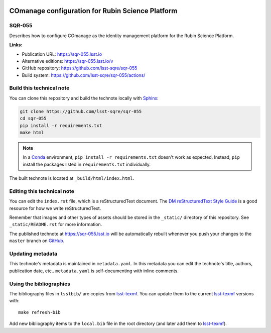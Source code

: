.. image:: https://img.shields.io/badge/sqr--055-lsst.io-brightgreen.svg
   :target: https://sqr-055.lsst.io
.. image:: https://github.com/lsst-sqre/sqr-055/workflows/CI/badge.svg
   :target: https://github.com/lsst-sqre/sqr-055/actions/
..
  Uncomment this section and modify the DOI strings to include a Zenodo DOI badge in the README
  .. image:: https://zenodo.org/badge/doi/10.5281/zenodo.#####.svg
     :target: http://dx.doi.org/10.5281/zenodo.#####

#################################################
COmanage configuration for Rubin Science Platform
#################################################

SQR-055
=======

Describes how to configure COmanage as the identity management platform for the Rubin Science Platform.

**Links:**

- Publication URL: https://sqr-055.lsst.io
- Alternative editions: https://sqr-055.lsst.io/v
- GitHub repository: https://github.com/lsst-sqre/sqr-055
- Build system: https://github.com/lsst-sqre/sqr-055/actions/


Build this technical note
=========================

You can clone this repository and build the technote locally with `Sphinx`_:

.. code-block:: bash

   git clone https://github.com/lsst-sqre/sqr-055
   cd sqr-055
   pip install -r requirements.txt
   make html

.. note::

   In a Conda_ environment, ``pip install -r requirements.txt`` doesn't work as expected.
   Instead, ``pip`` install the packages listed in ``requirements.txt`` individually.

The built technote is located at ``_build/html/index.html``.

Editing this technical note
===========================

You can edit the ``index.rst`` file, which is a reStructuredText document.
The `DM reStructuredText Style Guide`_ is a good resource for how we write reStructuredText.

Remember that images and other types of assets should be stored in the ``_static/`` directory of this repository.
See ``_static/README.rst`` for more information.

The published technote at https://sqr-055.lsst.io will be automatically rebuilt whenever you push your changes to the ``master`` branch on `GitHub <https://github.com/lsst-sqre/sqr-055>`_.

Updating metadata
=================

This technote's metadata is maintained in ``metadata.yaml``.
In this metadata you can edit the technote's title, authors, publication date, etc..
``metadata.yaml`` is self-documenting with inline comments.

Using the bibliographies
========================

The bibliography files in ``lsstbib/`` are copies from `lsst-texmf`_.
You can update them to the current `lsst-texmf`_ versions with::

   make refresh-bib

Add new bibliography items to the ``local.bib`` file in the root directory (and later add them to `lsst-texmf`_).

.. _Sphinx: http://sphinx-doc.org
.. _DM reStructuredText Style Guide: https://developer.lsst.io/restructuredtext/style.html
.. _this repo: ./index.rst
.. _Conda: http://conda.pydata.org/docs/
.. _lsst-texmf: https://lsst-texmf.lsst.io
